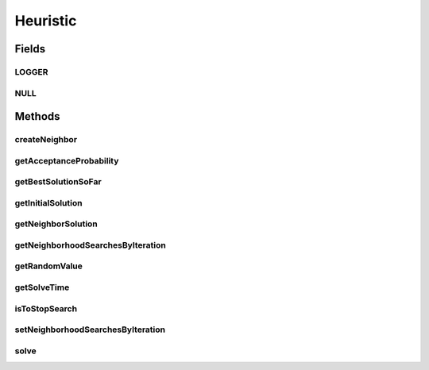 .. java:import:: org.slf4j Logger

.. java:import:: org.slf4j LoggerFactory

Heuristic
=========

.. java:package:: org.cloudsimplus.heuristics
   :noindex:

.. java:type:: public interface Heuristic<S extends HeuristicSolution<?>>

   Provides the methods to be used for implementation of heuristics to find solution for complex problems where the solution space to search is large. These problems are usually NP-Hard ones which the time to find a solution increases, for instance, in exponential time. Such problems can be, for instance, mapping a set of VMs to existing Hosts or mapping a set of Cloudlets to VMs. A heuristic implementation thus provides an approximation of an optimal solution (a suboptimal solution).

   Different heuristic can be implemented, such as \ `Tabu search <https://en.wikipedia.org/wiki/Tabu_search>`_\ , \ `Simulated annealing <https://en.wikipedia.org/wiki/Simulated_annealing>`_\ , \ `Hill climbing <https://en.wikipedia.org/wiki/Hill_climbing>`_\  or \ `Ant colony optimization <https://en.wikipedia.org/wiki/Ant_colony_optimization_algorithms>`_\ , to name a few.

   :author: Manoel Campos da Silva Filho
   :param <S>: the \ :java:ref:`class of solutions <HeuristicSolution>`\  the heuristic will deal with

Fields
------
LOGGER
^^^^^^

.. java:field::  Logger LOGGER
   :outertype: Heuristic

NULL
^^^^

.. java:field::  Heuristic NULL
   :outertype: Heuristic

   A property that implements the Null Object Design Pattern for \ :java:ref:`Heuristic`\  objects.

Methods
-------
createNeighbor
^^^^^^^^^^^^^^

.. java:method::  S createNeighbor(S source)
   :outertype: Heuristic

   Creates a neighbor solution cloning a source one and randomly changing some of its values. A neighbor solution is one that is close to the current solution and has just little changes.

   :param source: the source to create a neighbor solution
   :return: the cloned and randomly changed solution that represents a neighbor solution

getAcceptanceProbability
^^^^^^^^^^^^^^^^^^^^^^^^

.. java:method::  double getAcceptanceProbability()
   :outertype: Heuristic

   Computes the acceptance probability to define if a neighbor solution has to be accepted or not, compared to the \ :java:ref:`getBestSolutionSoFar()`\ .

   :return: the acceptance probability, in scale from [0 to 1] where 0 is to maintain the \ :java:ref:`current solution <getBestSolutionSoFar()>`\ , 1 is to accept the neighbor solution, while intermediate values defines the probability that the neighbor solution will be randomly accepted.

getBestSolutionSoFar
^^^^^^^^^^^^^^^^^^^^

.. java:method::  S getBestSolutionSoFar()
   :outertype: Heuristic

   :return: best solution found out up to now

getInitialSolution
^^^^^^^^^^^^^^^^^^

.. java:method::  S getInitialSolution()
   :outertype: Heuristic

   Gets the initial solution that the heuristic will start from in order to try to improve it. If not initial solution was generated yet, one should be randomly generated.

   :return: the initial randomly generated solution

getNeighborSolution
^^^^^^^^^^^^^^^^^^^

.. java:method::  S getNeighborSolution()
   :outertype: Heuristic

   :return: latest neighbor solution created

   **See also:** :java:ref:`.createNeighbor(HeuristicSolution)`

getNeighborhoodSearchesByIteration
^^^^^^^^^^^^^^^^^^^^^^^^^^^^^^^^^^

.. java:method::  int getNeighborhoodSearchesByIteration()
   :outertype: Heuristic

   :return: the number of times a neighbor solution will be searched at each iteration of the \ :java:ref:`solution find <solve()>`\ .

getRandomValue
^^^^^^^^^^^^^^

.. java:method::  int getRandomValue(int maxValue)
   :outertype: Heuristic

   Gets a random number between 0 (inclusive) and maxValue (exclusive).

   :param maxValue: the max value to get a random number (exclusive)
   :return: the random number

getSolveTime
^^^^^^^^^^^^

.. java:method::  double getSolveTime()
   :outertype: Heuristic

   :return: the time taken to finish the solution search (in seconds).

   **See also:** :java:ref:`.solve()`

isToStopSearch
^^^^^^^^^^^^^^

.. java:method::  boolean isToStopSearch()
   :outertype: Heuristic

   Checks if the solution search can be stopped.

   :return: true if the solution search can be stopped, false otherwise.

setNeighborhoodSearchesByIteration
^^^^^^^^^^^^^^^^^^^^^^^^^^^^^^^^^^

.. java:method::  void setNeighborhoodSearchesByIteration(int numberOfNeighborhoodSearches)
   :outertype: Heuristic

   Sets the number of times a neighbor solution will be searched at each iteration of the \ :java:ref:`solution find <solve()>`\ .

   :param numberOfNeighborhoodSearches: number of neighbor searches to perform at each iteration

solve
^^^^^

.. java:method::  S solve()
   :outertype: Heuristic

   Starts the heuristic to find a suboptimal solution. After the method finishes, you can call the \ :java:ref:`getBestSolutionSoFar()`\  to get the final solution.

   :return: the final solution

   **See also:** :java:ref:`.getBestSolutionSoFar()`

